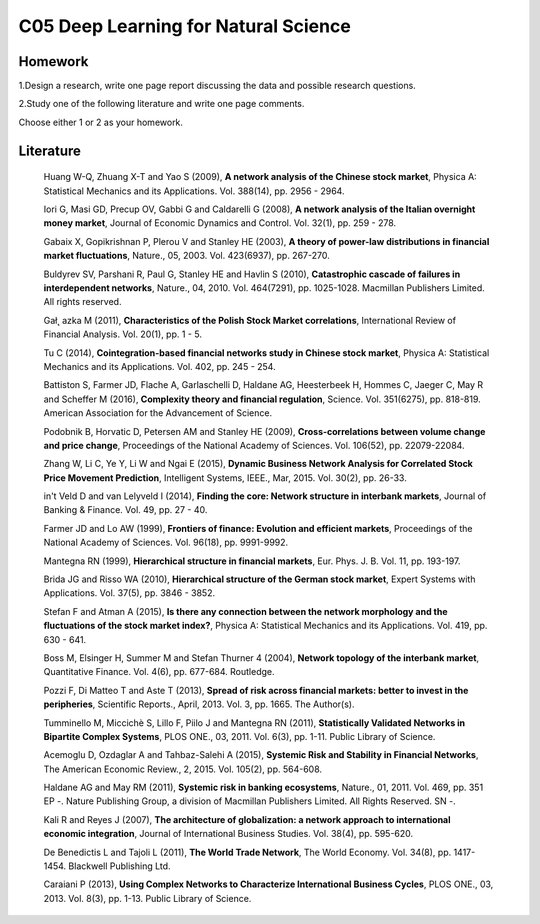 ******************************
C05 Deep Learning for Natural Science
******************************

Homework
========

1.Design a research, write one page report discussing the data and possible research questions.

2.Study one of the following literature and write one page comments.

Choose either 1 or 2 as your homework.

Literature
==========

  Huang W-Q, Zhuang X-T and Yao S (2009), **A network analysis of the Chinese stock market**, Physica A: Statistical Mechanics and its Applications. Vol. 388(14), pp. 2956 - 2964.

  Iori G, Masi GD, Precup OV, Gabbi G and Caldarelli G (2008), **A network analysis of the Italian overnight money market**, Journal of Economic Dynamics and Control. Vol. 32(1), pp. 259 - 278.

  Gabaix X, Gopikrishnan P, Plerou V and Stanley HE (2003), **A theory of power-law distributions in financial market fluctuations**, Nature., 05, 2003. Vol. 423(6937), pp. 267-270.

  Buldyrev SV, Parshani R, Paul G, Stanley HE and Havlin S (2010), **Catastrophic cascade of failures in interdependent networks**, Nature., 04, 2010. Vol. 464(7291), pp. 1025-1028. Macmillan Publishers Limited. All rights reserved.

  Gał˛ azka M (2011), **Characteristics of the Polish Stock Market correlations**, International Review of Financial Analysis. Vol. 20(1), pp. 1 - 5.

  Tu C (2014), **Cointegration-based financial networks study in Chinese stock market**, Physica A: Statistical Mechanics and its Applications. Vol. 402, pp. 245 - 254.

  Battiston S, Farmer JD, Flache A, Garlaschelli D, Haldane AG, Heesterbeek H, Hommes C, Jaeger C, May R and Scheffer M (2016), **Complexity theory and financial regulation**, Science. Vol. 351(6275), pp. 818-819. American Association for the Advancement of Science.

  Podobnik B, Horvatic D, Petersen AM and Stanley HE (2009), **Cross-correlations between volume change and price change**, Proceedings of the National Academy of Sciences. Vol. 106(52), pp. 22079-22084.

  Zhang W, Li C, Ye Y, Li W and Ngai E (2015), **Dynamic Business Network Analysis for Correlated Stock Price Movement Prediction**, Intelligent Systems, IEEE., Mar, 2015. Vol. 30(2), pp. 26-33.

  in't Veld D and van Lelyveld I (2014), **Finding the core: Network structure in interbank markets**, Journal of Banking & Finance. Vol. 49, pp. 27 - 40.

  Farmer JD and Lo AW (1999), **Frontiers of finance: Evolution and efficient markets**, Proceedings of the National Academy of Sciences. Vol. 96(18), pp. 9991-9992.

  Mantegna RN (1999), **Hierarchical structure in financial markets**, Eur. Phys. J. B. Vol. 11, pp. 193-197.

  Brida JG and Risso WA (2010), **Hierarchical structure of the German stock market**, Expert Systems with Applications. Vol. 37(5), pp. 3846 - 3852.

  Stefan F and Atman A (2015), **Is there any connection between the network morphology and the fluctuations of the stock market index?**, Physica A: Statistical Mechanics and its Applications. Vol. 419, pp. 630 - 641.

  Boss M, Elsinger H, Summer M and Stefan Thurner 4 (2004), **Network topology of the interbank market**, Quantitative Finance. Vol. 4(6), pp. 677-684. Routledge.

  Pozzi F, Di Matteo T and Aste T (2013), **Spread of risk across financial markets: better to invest in the peripheries**, Scientific Reports., April, 2013. Vol. 3, pp. 1665. The Author(s).

  Tumminello M, Miccichè S, Lillo F, Piilo J and Mantegna RN (2011), **Statistically Validated Networks in Bipartite Complex Systems**, PLOS ONE., 03, 2011. Vol. 6(3), pp. 1-11. Public Library of Science.

  Acemoglu D, Ozdaglar A and Tahbaz-Salehi A (2015), **Systemic Risk and Stability in Financial Networks**, The American Economic Review., 2, 2015. Vol. 105(2), pp. 564-608.

  Haldane AG and May RM (2011), **Systemic risk in banking ecosystems**, Nature., 01, 2011. Vol. 469, pp. 351 EP -. Nature Publishing Group, a division of Macmillan Publishers Limited. All Rights Reserved. SN -.

  Kali R and Reyes J (2007), **The architecture of globalization: a network approach to international economic integration**, Journal of International Business Studies. Vol. 38(4), pp. 595-620.

  De Benedictis L and Tajoli L (2011), **The World Trade Network**, The World Economy. Vol. 34(8), pp. 1417-1454. Blackwell Publishing Ltd.

  Caraiani P (2013), **Using Complex Networks to Characterize International Business Cycles**, PLOS ONE., 03, 2013. Vol. 8(3), pp. 1-13. Public Library of Science.
